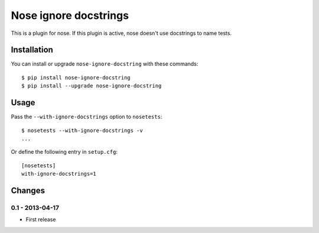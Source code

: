 Nose ignore docstrings
======================

This is a plugin for nose. If this plugin is active, nose doesn't use
docstrings to name tests.


Installation
------------

You can install or upgrade ``nose-ignore-docstring`` with these commands::

  $ pip install nose-ignore-docstring
  $ pip install --upgrade nose-ignore-docstring



Usage
-----

Pass the ``--with-ignore-docstrings`` option to ``nosetests``::

    $ nosetests --with-ignore-docstrings -v
    ...

Or define the following entry in ``setup.cfg``::

    [nosetests]
    with-ignore-docstrings=1


Changes
-------


0.1 - 2013-04-17
````````````````
* First release


